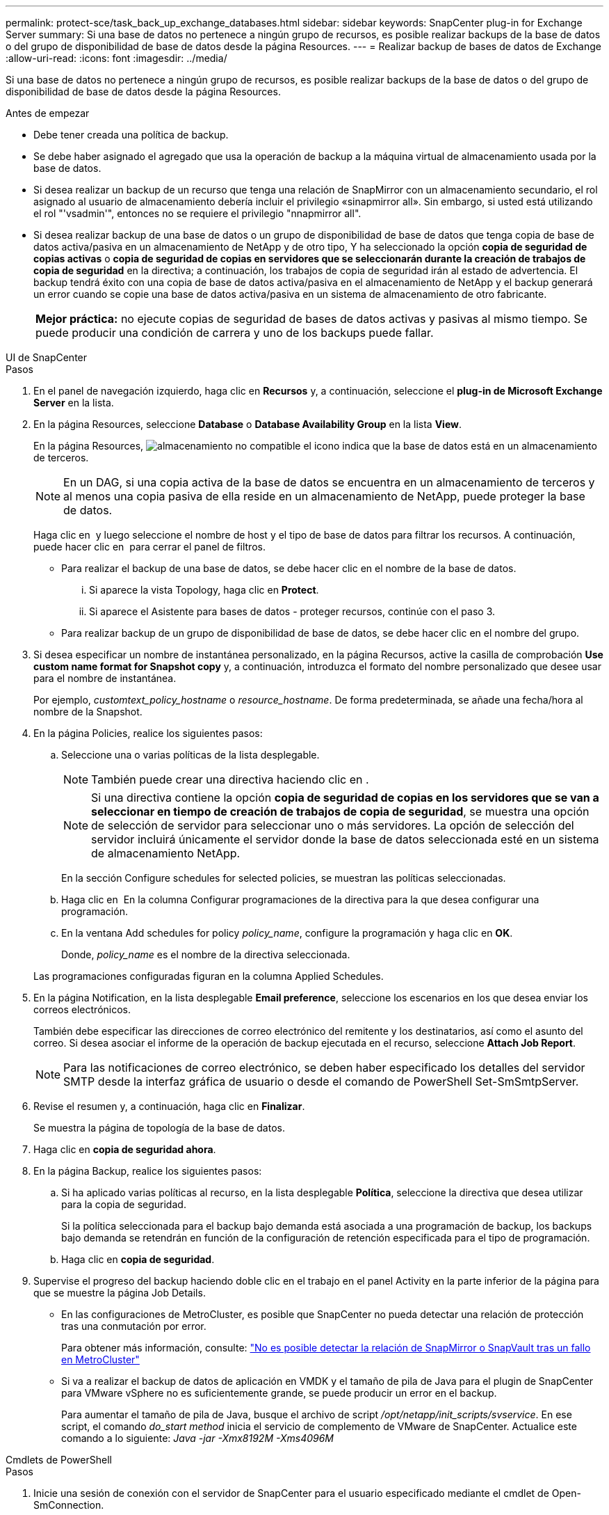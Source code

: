 ---
permalink: protect-sce/task_back_up_exchange_databases.html 
sidebar: sidebar 
keywords: SnapCenter plug-in for Exchange Server 
summary: Si una base de datos no pertenece a ningún grupo de recursos, es posible realizar backups de la base de datos o del grupo de disponibilidad de base de datos desde la página Resources. 
---
= Realizar backup de bases de datos de Exchange
:allow-uri-read: 
:icons: font
:imagesdir: ../media/


[role="lead"]
Si una base de datos no pertenece a ningún grupo de recursos, es posible realizar backups de la base de datos o del grupo de disponibilidad de base de datos desde la página Resources.

.Antes de empezar
* Debe tener creada una política de backup.
* Se debe haber asignado el agregado que usa la operación de backup a la máquina virtual de almacenamiento usada por la base de datos.
* Si desea realizar un backup de un recurso que tenga una relación de SnapMirror con un almacenamiento secundario, el rol asignado al usuario de almacenamiento debería incluir el privilegio «sinapmirror all». Sin embargo, si usted está utilizando el rol "'vsadmin'", entonces no se requiere el privilegio "nnapmirror all".
* Si desea realizar backup de una base de datos o un grupo de disponibilidad de base de datos que tenga copia de base de datos activa/pasiva en un almacenamiento de NetApp y de otro tipo, Y ha seleccionado la opción *copia de seguridad de copias activas* o *copia de seguridad de copias en servidores que se seleccionarán durante la creación de trabajos de copia de seguridad* en la directiva; a continuación, los trabajos de copia de seguridad irán al estado de advertencia. El backup tendrá éxito con una copia de base de datos activa/pasiva en el almacenamiento de NetApp y el backup generará un error cuando se copie una base de datos activa/pasiva en un sistema de almacenamiento de otro fabricante.
+
|===


| *Mejor práctica:* no ejecute copias de seguridad de bases de datos activas y pasivas al mismo tiempo. Se puede producir una condición de carrera y uno de los backups puede fallar. 
|===


[role="tabbed-block"]
====
.UI de SnapCenter
--
.Pasos
. En el panel de navegación izquierdo, haga clic en *Recursos* y, a continuación, seleccione el *plug-in de Microsoft Exchange Server* en la lista.
. En la página Resources, seleccione *Database* o *Database Availability Group* en la lista *View*.
+
En la página Resources, image:../media/not_supported_icon.png["almacenamiento no compatible"] el icono indica que la base de datos está en un almacenamiento de terceros.

+

NOTE: En un DAG, si una copia activa de la base de datos se encuentra en un almacenamiento de terceros y al menos una copia pasiva de ella reside en un almacenamiento de NetApp, puede proteger la base de datos.

+
Haga clic en *image:../media/filter_icon.png[""]* y luego seleccione el nombre de host y el tipo de base de datos para filtrar los recursos. A continuación, puede hacer clic en *image:../media/filter_icon.png[""]* para cerrar el panel de filtros.

+
** Para realizar el backup de una base de datos, se debe hacer clic en el nombre de la base de datos.
+
... Si aparece la vista Topology, haga clic en *Protect*.
... Si aparece el Asistente para bases de datos - proteger recursos, continúe con el paso 3.


** Para realizar backup de un grupo de disponibilidad de base de datos, se debe hacer clic en el nombre del grupo.


. Si desea especificar un nombre de instantánea personalizado, en la página Recursos, active la casilla de comprobación *Use custom name format for Snapshot copy* y, a continuación, introduzca el formato del nombre personalizado que desee usar para el nombre de instantánea.
+
Por ejemplo, _customtext_policy_hostname_ o _resource_hostname_. De forma predeterminada, se añade una fecha/hora al nombre de la Snapshot.

. En la página Policies, realice los siguientes pasos:
+
.. Seleccione una o varias políticas de la lista desplegable.
+

NOTE: También puede crear una directiva haciendo clic en *image:../media/add_policy_from_resourcegroup.gif[""]*.

+

NOTE: Si una directiva contiene la opción *copia de seguridad de copias en los servidores que se van a seleccionar en tiempo de creación de trabajos de copia de seguridad*, se muestra una opción de selección de servidor para seleccionar uno o más servidores. La opción de selección del servidor incluirá únicamente el servidor donde la base de datos seleccionada esté en un sistema de almacenamiento NetApp.



+
En la sección Configure schedules for selected policies, se muestran las políticas seleccionadas.

+
.. Haga clic en *image:../media/add_policy_from_resourcegroup.gif[""]* En la columna Configurar programaciones de la directiva para la que desea configurar una programación.
.. En la ventana Add schedules for policy _policy_name_, configure la programación y haga clic en *OK*.
+
Donde, _policy_name_ es el nombre de la directiva seleccionada.

+
Las programaciones configuradas figuran en la columna Applied Schedules.



. En la página Notification, en la lista desplegable *Email preference*, seleccione los escenarios en los que desea enviar los correos electrónicos.
+
También debe especificar las direcciones de correo electrónico del remitente y los destinatarios, así como el asunto del correo. Si desea asociar el informe de la operación de backup ejecutada en el recurso, seleccione *Attach Job Report*.

+

NOTE: Para las notificaciones de correo electrónico, se deben haber especificado los detalles del servidor SMTP desde la interfaz gráfica de usuario o desde el comando de PowerShell Set-SmSmtpServer.

. Revise el resumen y, a continuación, haga clic en *Finalizar*.
+
Se muestra la página de topología de la base de datos.

. Haga clic en *copia de seguridad ahora*.
. En la página Backup, realice los siguientes pasos:
+
.. Si ha aplicado varias políticas al recurso, en la lista desplegable *Política*, seleccione la directiva que desea utilizar para la copia de seguridad.
+
Si la política seleccionada para el backup bajo demanda está asociada a una programación de backup, los backups bajo demanda se retendrán en función de la configuración de retención especificada para el tipo de programación.

.. Haga clic en *copia de seguridad*.


. Supervise el progreso del backup haciendo doble clic en el trabajo en el panel Activity en la parte inferior de la página para que se muestre la página Job Details.
+
** En las configuraciones de MetroCluster, es posible que SnapCenter no pueda detectar una relación de protección tras una conmutación por error.
+
Para obtener más información, consulte: https://kb.netapp.com/Advice_and_Troubleshooting/Data_Protection_and_Security/SnapCenter/Unable_to_detect_SnapMirror_or_SnapVault_relationship_after_MetroCluster_failover["No es posible detectar la relación de SnapMirror o SnapVault tras un fallo en MetroCluster"^]

** Si va a realizar el backup de datos de aplicación en VMDK y el tamaño de pila de Java para el plugin de SnapCenter para VMware vSphere no es suficientemente grande, se puede producir un error en el backup.
+
Para aumentar el tamaño de pila de Java, busque el archivo de script _/opt/netapp/init_scripts/svservice_. En ese script, el comando _do_start method_ inicia el servicio de complemento de VMware de SnapCenter. Actualice este comando a lo siguiente: _Java -jar -Xmx8192M -Xms4096M_





--
.Cmdlets de PowerShell
--
.Pasos
. Inicie una sesión de conexión con el servidor de SnapCenter para el usuario especificado mediante el cmdlet de Open-SmConnection.
+
[listing]
----
Open-smconnection  -SMSbaseurl  https://snapctr.demo.netapp.com:8146/
----
+
Se muestra una solicitud de nombre de usuario y contraseña.

. Cree una política de backup mediante el cmdlet Add-SmPolicy.
+
Este ejemplo crea una nueva política de backup con un backup completo y un backup de registros de Exchange:

+
[listing]
----
C:\PS> Add-SmPolicy -PolicyName SCE_w2k12_Full_Log_bkp_Policy -PolicyType Backup -PluginPolicytype SCE -SceBackupType FullBackupAndLogBackup -BackupActiveCopies
----
+
Este ejemplo crea una nueva política de backup con un backup completo cada hora y un backup de registros de Exchange:

+
[listing]
----
C:\PS> Add-SmPolicy -PolicyName SCE_w2k12_Hourly_Full_Log_bkp_Policy -PolicyType Backup -PluginPolicytype SCE -SceBackupType FullBackupAndLogBackup -BackupActiveCopies -ScheduleType Hourly -RetentionSettings @{'BackupType'='DATA';'ScheduleType'='Hourly';'RetentionCount'='10'}
----
+
Este ejemplo crea una nueva política de backup para incluir solo los registros de Exchange:

+
[listing]
----
Add-SmPolicy -PolicyName SCE_w2k12_Log_bkp_Policy -PolicyType Backup -PluginPolicytype SCE -SceBackupType LogBackup -BackupActiveCopies
----
. Para detectar recursos de host se usa el cmdlet Get-SmResources.
+
Este ejemplo detecta los recursos del plugin para Microsoft Exchange Server en el host especificado:

+
[listing]
----
C:\PS> Get-SmResources -HostName vise-f6.sddev.mycompany.com -PluginCode SCE
----
. Añada un nuevo grupo de recursos a SnapCenter mediante el cmdlet Add-SmResourceGroup.
+
Este ejemplo crea un nuevo grupo de recursos de backup de base de datos de servidor de Exchange con la política y los recursos especificados:

+
[listing]
----
C:\PS> Add-SmResourceGroup -ResourceGroupName SCE_w2k12_bkp_RG -Description 'Backup ResourceGroup with Full and Log backup policy' -PluginCode SCE -Policies SCE_w2k12_Full_bkp_Policy,SCE_w2k12_Full_Log_bkp_Policy,SCE_w2k12_Log_bkp_Policy -Resources @{'Host'='sce-w2k12-exch';'Type'='Exchange Database';'Names'='sce-w2k12-exch.sceqa.com\sce-w2k12-exch_DB_1,sce-w2k12-exch.sceqa.com\sce-w2k12-exch_DB_2'}
----
+
Este ejemplo crea un nuevo grupo de recursos de backup de DAG de Exchange con la política y los recursos especificados:

+
[listing]
----
Add-SmResourceGroup -ResourceGroupName SCE_w2k12_bkp_RG -Description 'Backup ResourceGroup with Full and Log backup policy' -PluginCode SCE -Policies SCE_w2k12_Full_bkp_Policy,SCE_w2k12_Full_Log_bkp_Policy,SCE_w2k12_Log_bkp_Policy -Resources @{"Host"="DAGSCE0102";"Type"="Database Availability Group";"Names"="DAGSCE0102"}
----
. Para iniciar una tarea de backup se usa el cmdlet New-SmBackup.
+
[listing]
----
C:\PS> New-SmBackup -ResourceGroupName SCE_w2k12_bkp_RG -Policy SCE_w2k12_Full_Log_bkp_Policy
----
+
En este ejemplo, se crea un nuevo backup en el almacenamiento secundario:

+
[listing]
----
New-SMBackup -DatasetName ResourceGroup1 -Policy Secondary_Backup_Policy4
----
. Consulte el estado del trabajo de backup mediante el cmdlet Get-SmBackupReport.
+
Este ejemplo muestra un informe con un resumen de todos los trabajos realizados en la fecha especificada:

+
[listing]
----
C:\PS> Get-SmJobSummaryReport -Date ?1/27/2018?
----
+
Este ejemplo muestra un informe de resumen de tarea para un ID de tarea:

+
[listing]
----
C:\PS> Get-SmJobSummaryReport -JobId 168
----


La información relativa a los parámetros que se pueden utilizar con el cmdlet y sus descripciones se puede obtener ejecutando _Get-Help nombre_comando_. Como alternativa, consulte https://docs.netapp.com/us-en/snapcenter-cmdlets/index.html["Guía de referencia de cmdlets de SnapCenter Software"^].

--
====